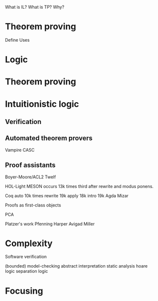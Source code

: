 
What is IL?
What is TP?
Why?

* Theorem proving

Define
Uses


* Logic



* Theorem proving


* Intuitionistic logic

** Verification

** Automated theorem provers
Vampire
CASC


** Proof assistants

Boyer-Moore/ACL2
Twelf

HOL-Light
 MESON occurs 13k times
 third after rewrite and modus ponens.

Coq
 auto 10k times
 rewrite 19k
 apply 18k
 intro 19k
Agda
Mizar


Proofs as first-class objects

PCA

Platzer's work
Pfenning
Harper
Avigad
Miller

* Complexity

Software verification

(bounded) model-checking
abstract interpretation
static analysis
hoare logic
separation logic

* Focusing

